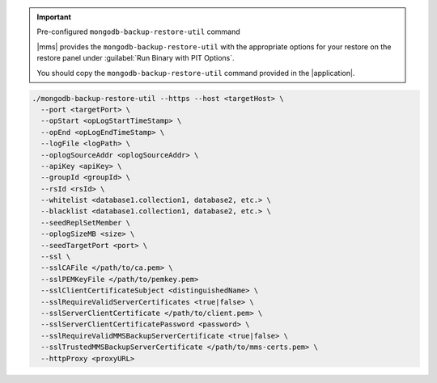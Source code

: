 .. important:: Pre-configured ``mongodb-backup-restore-util`` command

   |mms| provides the ``mongodb-backup-restore-util`` with the
   appropriate options for your restore on the restore panel under
   :guilabel:`Run Binary with PIT Options`.

   You should copy the ``mongodb-backup-restore-util`` command
   provided in the |application|.

.. code-block:: sh

   ./mongodb-backup-restore-util --https --host <targetHost> \
     --port <targetPort> \
     --opStart <opLogStartTimeStamp> \
     --opEnd <opLogEndTimeStamp> \
     --logFile <logPath> \
     --oplogSourceAddr <oplogSourceAddr> \
     --apiKey <apiKey> \
     --groupId <groupId> \
     --rsId <rsId> \
     --whitelist <database1.collection1, database2, etc.> \
     --blacklist <database1.collection1, database2, etc.> \
     --seedReplSetMember \
     --oplogSizeMB <size> \
     --seedTargetPort <port> \
     --ssl \
     --sslCAFile </path/to/ca.pem> \
     --sslPEMKeyFile </path/to/pemkey.pem>
     --sslClientCertificateSubject <distinguishedName> \
     --sslRequireValidServerCertificates <true|false> \
     --sslServerClientCertificate </path/to/client.pem> \
     --sslServerClientCertificatePassword <password> \
     --sslRequireValidMMSBackupServerCertificate <true|false> \
     --sslTrustedMMSBackupServerCertificate </path/to/mms-certs.pem> \
     --httpProxy <proxyURL>

